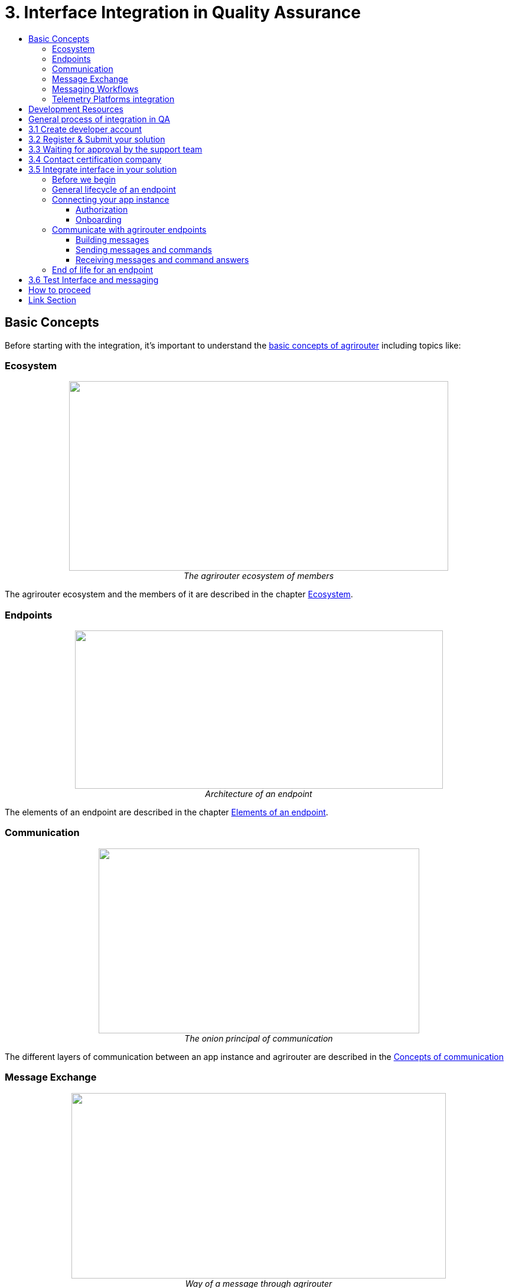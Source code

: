 = 3. Interface Integration in Quality Assurance
:imagesdir: ./../assets/images/
:toc:
:toc-title:
:toclevels: 4

== Basic Concepts

Before starting with the integration, it's important to understand the link:./basic-concepts.adoc[basic concepts of agrirouter] including topics like:

=== Ecosystem

++++
<p align="center">
 <img src="./../assets/images/ig1\image10.png" width="642px" height="321px"><br>
 <i>The agrirouter ecosystem of members</i>
</p>
++++

The agrirouter ecosystem and the members of it are described in the chapter link:./ecosystem.adoc[Ecosystem].

=== Endpoints

++++
<p align="center">
 <img src="./../assets/images/ig2/image26.png" width="623px" height="268px"><br>
 <i>Architecture of an endpoint</i>
</p>
++++

The elements of an endpoint are described in the chapter link:./endpoint.adoc[Elements of an endpoint].

=== Communication
++++
<p align="center">
 <img src="./../assets/images/ig2/image31.png" width="543px" height="313px"><br>
 <i>The onion principal of communication</i>
</p>
++++

The different layers of communication between an app instance and agrirouter are described in the link:./communication.adoc[Concepts of communication]

=== Message Exchange
++++
<p align="center">
 <img src="./../assets/images/ig1\image13.png" width="634px" height="314px"><br>
 <i>Way of a message through agrirouter</i>
</p>
++++

The basic concepts of message exchanged are described in the link:./message-exchange.adoc[Concepts of Message Exchange]

This chapter handles, for example, the concepts of addressing members of the ecosystem.

=== Messaging Workflows
++++
<p align="center">
 <img src="./../assets/images/general/general_process.png" width="543px" height="313px"><br>
 <i>Messaging Workflow and lifecycle of an endpoint</i>
</p>
++++

There is a common lifecycle for an endpoint, that is described in the link:./messaging-workflow.adoc[Messaging Workflows].

=== Telemetry Platforms integration
++++
<p align="center">
<img src="./../assets/images/ig2\telemetryplatform.png" width="619px" height="366px"><br>
<i>Telemetry Platforms are cloud systems that communicate for multiple CUs</i>
</p>
++++

If your system involves communication units, that communicate to your cloud solution in a proprietary way, take a look at the link:./telemetry-platform-concepts.adoc[Concepts for Telemetry Platforms integration]

[IMPORTANT]
====
Each agrirouter account has a limited number of endpoints, see link:./limitations.adoc[here].
====

== Development Resources

There are several development resources which can be found in link:./development-resources.adoc[the list of development resources] including topics like:

* link:./keys.adoc[The keys & Certificates]
* link:https://github.com/DKE-Data/agrirouter-postman-tools[Postman collection for onboarding and Revoking]
* link:./tools/paho.adoc[Paho for MQTT Connection]
* link:./tools/arts.adoc[The agrirouter protobuf toolset]
* link:./tools/endpoint-recording.adoc[The endpoint recording]
* link:https://github.com/DKE-Data[The github Account with documentation and APIs]
* link:https://github.com/DKE-Data/agrirouter-api-developer-tutorial[A video tutorial on the integration process]

== General process of integration in QA
++++
<p align="center">
 <img src="../assets/images/general/process_integration_qa.png"><br>
</p>
++++



== 3.1 Create developer account
To start the development, you will need to link:./registration.adoc[create a developer account].

There is also a link:https://github.com/DKE-Data/agrirouter-api-developer-tutorial/blob/master/02-create-developer-account/index.adoc[Video Tutorial on creating an account]

== 3.2 Register & Submit your solution

For communication with agrirouter, you need to link:./applications.adoc[setup an application] in the Quality assurance environment.

There is also a link:https://github.com/DKE-Data/agrirouter-api-developer-tutorial/blob/master/03-create-application/index.adoc[Video Tutorial on registering applications]

== 3.3 Waiting for approval by the support team

Whenever you create a new application version, the agrirouter support team will have to approve this application. Please send an email to support@my-agrirouter.com including the application Id and the certification version ID to request confirmation. Find out where to find them link:./ids-and-definitions.adoc[here].

== 3.4 Contact certification company

Every app needs to be certified to communicate with the agrirouter. Further information can be found link:./certification.adoc[here].

Once you know, which kind of application you want to create, you should get in contact with one of the link:https://my-agrirouter.com/support/certification[certification companies] to clarify, which specific requirements you will have to fulfill to pass the certification.
This will help you to adapt your implementation for the certification and add all requirements for certification.

Make sure to have all link:./certification.adoc#Prerequists[prerequists] available.


== 3.5 Integrate interface in your solution

The following chapters describe all requirements to integrate an application with agrirouter.

=== Before we begin
First, you should always keep in mind the link:./integration/general-conventions.adoc[General conventions].

There are several environments for test and production in different areas of the world. Their different parameters like URLs and certificates can be found in the link:./integration/environments.adoc[Environments].

=== General lifecycle of an endpoint
++++
<p align="center">
 <img src="../assets/images/general/lifecycle.png"><br>
</p>
++++

=== Connecting your app instance

==== Authorization
FarmingSoftware and Telemetry Platforms have to perform an link:./integration/authorization.adoc[Authorization Process] to clarify, that the account user is known.

==== Onboarding

To communicate with the agrirouter, an application Instance needs to be link:./integration/onboarding.adoc[onboarded]. An application instance can be link:./integration/reonboarding.adoc[ReOnboarded].


=== Communicate with agrirouter endpoints

==== Building messages

To send a message, it has to be built first. Read link:./integration/build-message.adoc[here] about building messages and commands.


==== Sending messages and commands

Every application instance can link:./integration/message-sending.adoc[send messages] and commands the same way.

While link:./tmt/overview.adoc[messages] are meant to be forwarded to other endpoints, link:./commands/overview.adoc[commands] are used to link:./commands/ecosystem.adoc[explore the ecosystem], link:./commands/endpoint.adoc[configure your endpoint] and link:./commands/feed.adoc[request messages from the feed].

==== Receiving messages and command answers

Command results and messages from other endpoints will be link:./integration/message-receiving.adoc[received through the outbox] by the receiving application instance.

Messages from other endpoints are put into the outbox by link:./integration/push-notification.adoc[push notifications] as well as by link:./commands/feed.adoc[requesting the feed content].


Depending on the  link:./integration/analyze-result.adoc#ResponseType[resultType], the result can be link:./integration/analyze-result.adoc[analyzed].

=== End of life for an endpoint

When an endpoint shall be deleted, it can be link:./integration/revoke.adoc[Revoked].

== 3.6 Test Interface and messaging

In status _Approved for Testing_, application developers can link:./invite-testers.adoc[add other accounts for testing their application]. If a certification version is in status _Approved for Testing_, instances with this certification version can be onboarded in these test accounts and an external test can be started. The developers account automatically is an end-user account, that is a test account. This means, that a developer can onboard an endpoint in his account.

[IMPORTANT]
====
As the application currently only communicates with the agrirouter Quality assurance environment, it cannot be onboarded in the Production environment. See link:./integration-prod.adoc[Integration in Production] for those further steps.
====


== How to proceed

Once you finished the tests and see your app ready to be published, you can proceed with the link:./integration-prod.adoc[integration in the productive environment].

== Link Section
This page is found in every file and links to the major topics
[width="100%"]
|====
|link:../README.adoc[Index]|link:./general.adoc[OverView]|link:./shortings.adoc[shortings]|link:./terms.adoc[agrirouter in a nutshell]
|====
